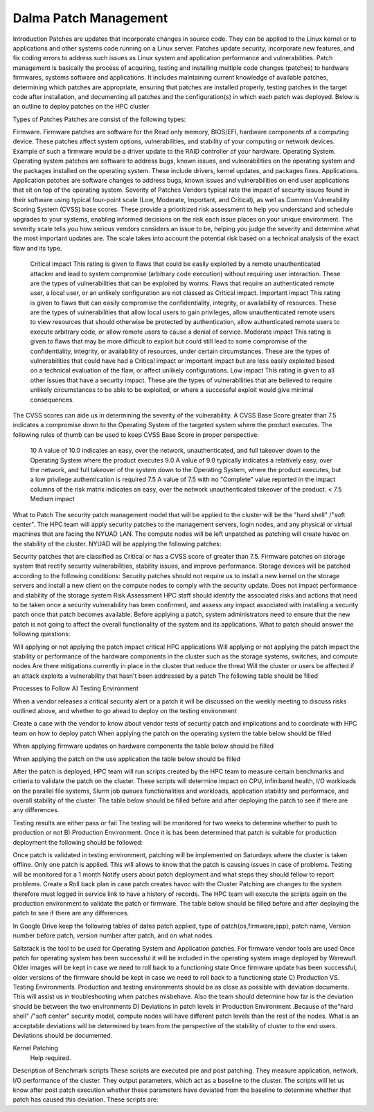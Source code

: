 Dalma Patch Management
======================

Introduction
Patches are updates that incorporate changes in source code. They can be applied to the Linux kernel or to applications and other systems code running on a Linux server. Patches update security, incorporate new features, and fix coding errors to address such issues as Linux system and application performance and vulnerabilities. Patch management is basically the process of acquiring, testing and installing multiple code changes (patches) to hardware firmwares, systems software and applications. It includes maintaining current knowledge of available patches, determining which patches are appropriate, ensuring that patches are installed properly, testing patches in the target code after installation, and documenting all patches and the configuration(s) in which each patch was deployed. Below is an outline to deploy patches on the HPC cluster

Types of Patches
Patches are consist of the following types:

Firmware. Firmware patches are software for the Read only memory, BIOS/EFI, hardware components of a computing device. These patches affect system options, vulnerabilities, and stability of your computing or network devices. Example of such a firmware would be a driver update to the RAID controller of your hardware.
Operating System. Operating system patches are software to address bugs, known issues, and vulnerabilities on the operating system and the packages installed on the operating system. These include drivers, kernel updates, and packages fixes.
Applications. Application patches are software changes to address bugs, known issues and vulnerabilities on end user applications that sit on top of the operating system.
Severity of Patches
Vendors typical rate the impact of security issues found in their software using typical four-point scale (Low, Moderate, Important, and Critical), as well as Common Vulnerability Scoring System (CVSS) base scores. These provide a prioritized risk assessment to help you understand and schedule upgrades to your systems, enabling informed decisions on the risk each issue places on your unique environment. The severity scale tells you how serious vendors considers an issue to be, helping you judge the severity and determine what the most important updates are. The scale takes into account the potential risk based on a technical analysis of the exact flaw and its type.

 

 	Critical impact	This rating is given to flaws that could be easily exploited by a remote unauthenticated attacker and lead to system compromise (arbitrary code execution) without requiring user interaction. These are the types of vulnerabilities that can be exploited by worms. Flaws that require an authenticated remote user, a local user, or an unlikely configuration are not classed as Critical impact.
 	Important impact	This rating is given to flaws that can easily compromise the confidentiality, integrity, or availability of resources. These are the types of vulnerabilities that allow local users to gain privileges, allow unauthenticated remote users to view resources that should otherwise be protected by authentication, allow authenticated remote users to execute arbitrary code, or allow remote users to cause a denial of service.
 	Moderate impact	This rating is given to flaws that may be more difficult to exploit but could still lead to some compromise of the confidentiality, integrity, or availability of resources, under certain circumstances. These are the types of vulnerabilities that could have had a Critical impact or Important impact but are less easily exploited based on a technical evaluation of the flaw, or affect unlikely configurations.
 	Low impact	This rating is given to all other issues that have a security impact. These are the types of vulnerabilities that are believed to require unlikely circumstances to be able to be exploited, or where a successful exploit would give minimal consequences.
The CVSS scores can aide us in determining the severity of the vulnerability. A CVSS Base Score greater than 7.5 indicates a compromise down to the Operating System of the targeted system where the product executes. The following rules of thumb can be used to keep CVSS Base Score in proper perspective:

 	10	A value of 10.0 indicates an easy, over the network, unauthenticated, and full takeover down to the Operating System where the product executes
 	9.0	A value of 9.0 typically indicates a relatively easy, over the network, and full takeover of the system down to the Operating System, where the product executes, but a low privilege authentication is required
 	7.5	A value of 7.5 with no "Complete" value reported in the impact columns of the risk matrix indicates an easy, over the network unauthenticated takeover of the product.
 	< 7.5	Medium impact
What to Patch
The security patch management model that will be applied to the cluster will be the "hard shell" /"soft center". The HPC team will apply security patches to the management servers, login nodes, and any physical or virtual machines that are facing the NYUAD LAN. The compute nodes will be left unpatched as patching will create havoc on the stability of the cluster. NYUAD will be applying the following patches:

Security patches that are classified as Critical or has a CVSS score of greater than 7.5. 
Firmware patches on storage system that rectify security vulnerabilities, stability issues, and improve performance. Storage devices will be patched according to the following conditions:
Security patches should not require us to install a new kernel on the storage servers and install a new client on the compute nodes to comply with the security update.
Does not impact performance and stability of the storage system
Risk Assessment
HPC staff should identify the associated risks and actions that need to be taken once a security vulnerability has been confirmed, and assess any impact associated with installing a security patch once that patch becomes available. Before applying a patch, system administrators need to ensure that the new patch is not going to affect the overall functionality of the system and its applications. What to patch should answer the following questions:

Will applying or not applying the patch impact critical HPC applications
Will applying or not applying the patch impact the stability or performance of the hardware components in the cluster such as the storage systems, switches, and compute nodes
Are there mitigations currently in place in the cluster that reduce the threat
Will the cluster or users be affected if an attack exploits a vulnerability that hasn't been addressed by a patch
The following table should be filled

 	 	 	 	 	 
Processes to Follow
A) Testing Environment

When a vendor releases a critical security alert or a patch it will be discussed on the weekly meeting to discuss risks outlined above, and whether to go ahead to deploy on the testing environment

Create a case with the vendor to know about vendor tests of security patch and implications and to coordinate with HPC team on how to deploy patch
When applying the patch on the operating system the table below should be filled
 	 	 	 	 	 
When applying firmware updates on hardware components the table below should be filled 
 	 	 	 	 	 
When applying the patch on the use application the table below should be filled
 	 	 	 	 	 
After the patch is deployed, HPC team will run scripts created by the HPC team to measure certain benchmarks and criteria to validate the patch on the cluster. These scripts will determine impact on CPU, infiniband health, I/O workloads on the parallel file systems, Slurm job queues functionalities and workloads, application stability and performace, and overall stability of the cluster. The table below should be filled before and after deploying the patch to see if there are any differences.
 	 	 	 	 	 	 	 	 
Testing results are either pass or fail
The testing will be monitored for two weeks to determine whether to push to production or not
B) Production Environment. Once it is has been determined that patch is suitable for production deployment the following should be followed:

Once patch is validated in testing environment, patching will be implemented on Saturdays where the cluster is taken offline. 
Only one patch is applied. This will allows to know that the patch is causing issues in case of problems.
Testing will be monitored for a 1 month
Notify users about patch deployment and what steps they should fellow to report problems.
Create a Roll back plan in case patch creates havoc with the Cluster
Patching are changes to the system therefore must logged in service link to have a history of records.
The HPC team will execute the scripts again on the production environment to validate the patch or firmware. The table below should be filled before and after deploying the patch to see if there are any differences.

 	 	 	 	 	 	 	 	 
In Google Drive keep the following tables of dates patch applied, type of patch(os,firmware,app), patch name, Version number before patch, version number after patch, and on what nodes.
 	 	 	 	 	 
Saltstack is the tool to be used for Operating System and Application patches. For firmware vendor tools are used
Once patch for operating system has been successful it will be included in the operating system image deployed by Warewulf. Older images will be kept in case we need to roll back to a functioning state
Once firmware update has been successful, older versions of the firmware should be kept in case we need to roll back to a functioning state
C) Production VS. Testing Environments. Production and testing environments should be as close as possible with deviation documents. This will assist us in troubleshooting when patches misbehave. Also the team should determine how far is the deviation should be between the two environments
D) Deviations in patch levels in Production Environment .Because of the"hard shell" /"soft center" security model, compute nodes will have different patch levels than the rest of the nodes. What is an acceptable deviations will be determined by team from the perspective of the stability of cluster to the end users. Deviations should be documented.

Kernel Patching
 Help required.

Description of Benchmark scripts
These scripts are executed pre and post patching. They measure application, network, I/O performance of the cluster. They output parameters, which act as a baseline to the cluster. The scripts will let us know after post patch execution whether these parameters have deviated from the baseline to determine whether that patch has caused this deviation. These scripts are: